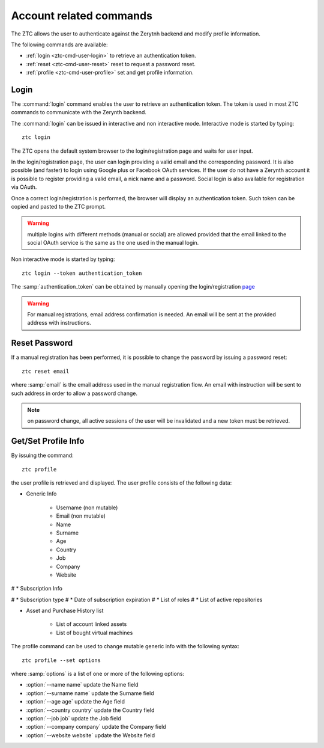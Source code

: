 .. _ztc-cmd-user:

************************
Account related commands
************************

The ZTC allows the user to authenticate against the Zerytnh backend and modify profile information.

The following commands are available:

* :ref:`login <ztc-cmd-user-login>` to retrieve an authentication token.
* :ref:`reset <ztc-cmd-user-reset>` reset to request a password reset.
* :ref:`profile <ztc-cmd-user-profile>` set and get profile information.

    
.. _ztc-cmd-user-login:

Login
-----

The :command:`login` command enables the user to retrieve an authentication token. The token is used in most ZTC commands to communicate with the Zerynth backend.

The :command:`login` can be issued in interactive and non interactive mode. Interactive mode is started by typing: ::

    ztc login

The ZTC opens the default system browser to the login/registration page and waits for user input.

In the login/registration page, the user can login providing a valid email and the corresponding password. 
It is also possible (and faster) to login using Google plus or Facebook OAuth services. If the user do not have a Zerynth account it is possible to register
providing a valid email, a nick name and a password. Social login is also available for registration via OAuth.

Once a correct login/registration is performed, the browser will display an authentication token. Such token can be copied and pasted to the ZTC prompt.

.. warning:: multiple logins with different methods (manual or social) are allowed provided that the email linked to the social OAuth service is the same as the one used in the manual login.


Non interactive mode is started by typing: ::

    ztc login --token authentication_token

The :samp:`authentication_token` can be obtained by manually opening the login/registration `page <https://backend.zerynth.com/v1/sso>`_


.. warning:: For manual registrations, email address confirmation is needed. An email will be sent at the provided address with instructions.

    
.. _ztc-cmd-user-reset:

Reset Password
--------------

If a manual registration has been performed, it is possible to change the password by issuing a password reset: ::

    ztc reset email

where :samp:`email` is the email address used in the manual registration flow. An email with instruction will be sent to such address in order to allow a password change.

.. note:: on password change, all active sessions of the user will be invalidated and a new token must be retrieved.

    
.. _ztc-cmd-user-profile:

Get/Set Profile Info
--------------------

By issuing the command: ::

    ztc profile

the user profile is retrieved and displayed. The user profile consists of the following data:

* Generic Info

    * Username (non mutable)
    * Email (non mutable)
    * Name
    * Surname
    * Age
    * Country
    * Job
    * Company
    * Website

# * Subscription Info

#     * Subscription type
#     * Date of subscription expiration
#     * List of roles
#     * List of active repositories

* Asset and Purchase History list 

    * List of account linked assets
    * List of bought virtual machines

The profile  command can be used to change mutable generic info with the following syntax: ::

    ztc profile --set options

where :samp:`options` is a list of one or more of the following options: 

* :option:`--name name` update the Name field
* :option:`--surname name` update the Surname field
* :option:`--age age` update the Age field
* :option:`--country country` update the Country field
* :option:`--job job` update the Job field
* :option:`--company company` update the Company field
* :option:`--website website` update the Website field

    
